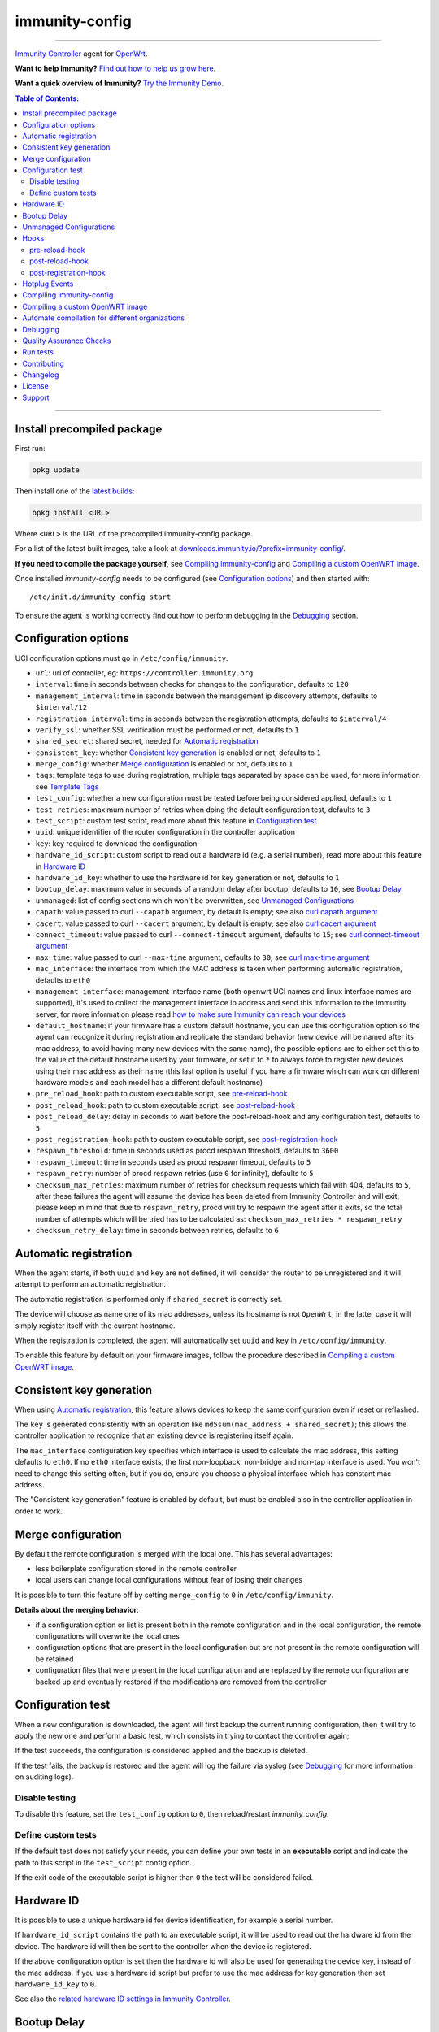 ===============
immunity-config
===============

.. image:: https://github.com/edge-servers/immunity-config/workflows/Immunity%20Config%20CI%20Build/badge.svg?branch=master
    :target: https://github.com/edge-servers/immunity-config/actions?query=workflow%3A%22Immunity+Config+CI+Build%22
    :alt: ci build

.. image:: http://img.shields.io/github/release/immunity/immunity-config.svg
   :target: https://github.com/edge-servers/immunity-config/releases

.. image:: https://img.shields.io/gitter/room/nwjs/nw.js.svg?style=flat-square
   :target: https://gitter.im/immunity/general
   :alt: support chat

------------

`Immunity Controller <https://github.com/edge-servers/ansible-immunity2>`_
agent for `OpenWrt <https://openwrt.org/>`_.

**Want to help Immunity?** `Find out how to help us grow here
<http://immunity.io/docs/general/help-us.html>`_.

**Want a quick overview of Immunity?**
`Try the Immunity Demo <https://immunity.org/demo.html>`_.

.. image:: http://netjsonconfig.immunity.org/en/latest/_images/immunity.org.svg
  :target: http://immunity.org

.. contents:: **Table of Contents**:
 :backlinks: none
 :depth: 3

------------

Install precompiled package
---------------------------

First run:

.. code-block:: shell

    opkg update

Then install one of the `latest builds <https://downloads.immunity.io/?prefix=immunity-config/latest/>`_:

.. code-block:: shell

    opkg install <URL>

Where ``<URL>`` is the URL of the precompiled immunity-config package.

For a list of the latest built images, take a look at `downloads.immunity.io/?prefix=immunity-config/
<https://downloads.immunity.io/?prefix=immunity-config/>`_.

**If you need to compile the package yourself**, see `Compiling immunity-config`_
and `Compiling a custom OpenWRT image`_.

Once installed *immunity-config* needs to be configured (see `Configuration options`_)
and then started with::

    /etc/init.d/immunity_config start

To ensure the agent is working correctly find out how to perform debugging in
the `Debugging`_ section.

Configuration options
---------------------

UCI configuration options must go in ``/etc/config/immunity``.

- ``url``: url of controller, eg: ``https://controller.immunity.org``
- ``interval``: time in seconds between checks for changes to the configuration, defaults to ``120``
- ``management_interval``: time in seconds between the management ip discovery attempts, defaults to ``$interval/12``
- ``registration_interval``: time in seconds between the registration attempts, defaults to ``$interval/4``
- ``verify_ssl``: whether SSL verification must be performed or not, defaults to ``1``
- ``shared_secret``: shared secret, needed for `Automatic registration`_
- ``consistent_key``: whether `Consistent key generation`_ is enabled or not, defaults to ``1``
- ``merge_config``: whether `Merge configuration`_ is enabled or not, defaults to ``1``
- ``tags``: template tags to use during registration, multiple tags separated by space can be used,
  for more information see `Template Tags <https://immunity.io/docs/user/templates.html#template-tags>`_
- ``test_config``: whether a new configuration must be tested before being considered applied, defaults to ``1``
- ``test_retries``: maximum number of retries when doing the default configuration test, defaults to ``3``
- ``test_script``: custom test script, read more about this feature in `Configuration test`_
- ``uuid``: unique identifier of the router configuration in the controller application
- ``key``: key required to download the configuration
- ``hardware_id_script``: custom script to read out a hardware id (e.g. a serial number), read more about this feature in `Hardware ID`_
- ``hardware_id_key``: whether to use the hardware id for key generation or not, defaults to ``1``
- ``bootup_delay``: maximum value in seconds of a random delay after bootup, defaults to ``10``, see `Bootup Delay`_
- ``unmanaged``: list of config sections which won't be overwritten, see `Unmanaged Configurations`_
- ``capath``: value passed to curl ``--capath`` argument, by default is empty; see also `curl capath argument <https://curl.haxx.se/docs/manpage.html#--capath>`_
- ``cacert``: value passed to curl ``--cacert`` argument, by default is empty; see also `curl cacert argument <https://curl.haxx.se/docs/manpage.html#--cacert>`_
- ``connect_timeout``: value passed to curl ``--connect-timeout`` argument, defaults to ``15``; see `curl connect-timeout argument <https://curl.haxx.se/docs/manpage.html#--connect-timeout>`__
- ``max_time``: value passed to curl ``--max-time`` argument, defaults to ``30``; see `curl max-time argument <https://curl.haxx.se/docs/manpage.html#-m>`__
- ``mac_interface``: the interface from which the MAC address is taken when performing automatic registration, defaults to ``eth0``
- ``management_interface``: management interface name (both openwrt UCI names and
  linux interface names are supported), it's used to collect the management interface ip address
  and send this information to the Immunity server, for more information please read
  `how to make sure Immunity can reach your devices
  <https://immunity.io/docs/user/monitoring.html#immunity-reach-devices>`_
- ``default_hostname``: if your firmware has a custom default hostname, you can use this configuration
  option so the agent can recognize it during registration and replicate the standard behavior
  (new device will be named after its mac address, to avoid having many new devices with the same name),
  the possible options are to either set this to the value of the default hostname used by your firmware,
  or set it to ``*`` to always force to register new devices using their mac address as their name
  (this last option is useful if you have a firmware which can work on different hardware models
  and each model has a different default hostname)
- ``pre_reload_hook``: path to custom executable script, see `pre-reload-hook`_
- ``post_reload_hook``: path to custom executable script, see `post-reload-hook`_
- ``post_reload_delay``: delay in seconds to wait before the post-reload-hook and any configuration test, defaults to ``5``
- ``post_registration_hook``: path to custom executable script, see `post-registration-hook`_
- ``respawn_threshold``: time in seconds used as procd respawn threshold, defaults to ``3600``
- ``respawn_timeout``: time in seconds used as procd respawn timeout, defaults to ``5``
- ``respawn_retry``: number of procd respawn retries (use ``0`` for infinity), defaults to ``5``
- ``checksum_max_retries``: maximum number of retries for checksum requests which fail with 404, defaults to ``5``,
  after these failures the agent will assume the device has been deleted from Immunity Controller and will exit;
  please keep in mind that due to ``respawn_retry``, procd will try to respawn the agent after it exits, so the
  total number of attempts which will be tried has to be calculated as:
  ``checksum_max_retries * respawn_retry``
- ``checksum_retry_delay``: time in seconds between retries, defaults to ``6``

Automatic registration
----------------------

When the agent starts, if both ``uuid`` and ``key`` are not defined, it will consider
the router to be unregistered and it will attempt to perform an automatic registration.

The automatic registration is performed only if ``shared_secret`` is correctly set.

The device will choose as name one of its mac addresses, unless its hostname is not ``OpenWrt``,
in the latter case it will simply register itself with the current hostname.

When the registration is completed, the agent will automatically set ``uuid`` and ``key``
in ``/etc/config/immunity``.

To enable this feature by default on your firmware images, follow the procedure described in
`Compiling a custom OpenWRT image`_.

Consistent key generation
-------------------------

When using `Automatic registration`_, this feature allows devices to keep the same configuration
even if reset or reflashed.

The ``key`` is generated consistently with an operation like ``md5sum(mac_address + shared_secret)``;
this allows the controller application to recognize that an existing device is registering itself again.

The ``mac_interface`` configuration key specifies which interface is used to calculate the mac address,
this setting defaults to ``eth0``. If no ``eth0`` interface exists, the first non-loopback, non-bridge and non-tap
interface is used. You won't need to change this setting often, but if you do, ensure you choose a physical
interface which has constant mac address.

The "Consistent key generation" feature is enabled by default, but must be enabled also in the
controller application in order to work.

Merge configuration
-------------------

By default the remote configuration is merged with the local one. This has several advantages:

* less boilerplate configuration stored in the remote controller
* local users can change local configurations without fear of losing their changes

It is possible to turn this feature off by setting ``merge_config`` to ``0`` in ``/etc/config/immunity``.

**Details about the merging behavior**:

* if a configuration option or list is present both in the remote configuration
  and in the local configuration, the remote configurations will overwrite the local ones
* configuration options that are present in the local configuration but are not present
  in the remote configuration will be retained
* configuration files that were present in the local configuration and are replaced
  by the remote configuration are backed up and eventually restored if the modifications
  are removed from the controller

Configuration test
------------------

When a new configuration is downloaded, the agent will first backup the current running
configuration, then it will try to apply the new one and perform a basic test, which consists
in trying to contact the controller again;

If the test succeeds, the configuration is considered applied and the backup is deleted.

If the test fails, the backup is restored and the agent will log the failure via syslog
(see `Debugging`_ for more information on auditing logs).

Disable testing
^^^^^^^^^^^^^^^

To disable this feature, set the ``test_config`` option to ``0``, then reload/restart *immunity_config*.

Define custom tests
^^^^^^^^^^^^^^^^^^^

If the default test does not satisfy your needs, you can define your own tests in an
**executable** script and indicate the path to this script in the ``test_script`` config option.

If the exit code of the executable script is higher than ``0`` the test will be considered failed.

Hardware ID
-----------

It is possible to use a unique hardware id for device identification, for example a serial number.

If ``hardware_id_script`` contains the path to an executable script, it will be used to read out the hardware
id from the device. The hardware id will then be sent to the controller when the device is registered.

If the above configuration option is set then the hardware id will also be used for generating the device key,
instead of the mac address. If you use a hardware id script but prefer to use the mac address for key
generation then set ``hardware_id_key`` to ``0``.

See also the `related hardware ID settings in Immunity Controller
<https://github.com/edge-servers/immunity-controller/#immunity-controller-hardware-id-enabled>`_.

Bootup Delay
------------

The option ``bootup_delay`` is used to delay the initialization of the agent
for a random amount of seconds after the device boots.

The value specified in this option represents the maximum value of the range
of possible random values, the minimum value being ``0``.

The default value of this option is 10, meaning that the initialization of
the agent will be delayed for a random number of seconds, this random number
being comprised between ``0`` and ``10``.

This feature is used to spread the load on the Immunity server when a
large amount of devices boot up at the same time after a blackout.

Large Immunity installations may want to increase this value.

Unmanaged Configurations
------------------------

In some cases it could be necessary to ensure that some configuration sections won't be
overwritten by the controller.

These settings are called "unmanaged", in the sense that they are not managed remotely.
In the default configuration of *immunity_config* there are no unmanaged settings.

Example unmanaged settings::

    config controller 'http'
            ...
            list unmanaged 'system.@led'
            list unmanaged 'network.loopback'
            list unmanaged 'network.@switch'
            list unmanaged 'network.@switch_vlan'
            ...

Note the lines with the `@` sign; this syntax means any UCI section of the specified type will be unmanaged.

In the previous example, the loopback interface, all ``led settings``, all ``switch`` and ``switch_vlan``
directives will never be overwritten by the remote configuration and will only be editable via SSH
or via the web interface.

Hooks
-----

Below are described the available hooks in *immunity-config*.

pre-reload-hook
^^^^^^^^^^^^^^^

Defaults to ``/etc/immunity/pre-reload-hook``; the hook is not called if the
path does not point to an executable script file.

This hook is called each time *immunity-config* applies a configuration, but **before services are reloaded**,
more precisely in these situations:

* after a new remote configuration is downloaded and applied
* after a configuration test failed (see `Configuration test`_) and a previous backup is restored

You can use this hook to perform custom actions before services are reloaded, eg: to perform
auto-configuration with `LibreMesh <http://libre-mesh.org/>`_.

Example configuration::

    config controller 'http'
            ...
            option pre_reload_hook '/usr/sbin/my-pre-reload-hook'
            ...

Complete example:

.. code-block:: shell

    # set hook in configuration
    uci set immunity.http.pre_reload_hook='/usr/sbin/my-pre-reload-hook'
    uci commit immunity
    # create hook script
    cat <<EOF > /usr/sbin/my-pre-reload-hook
    #!/bin/sh
    # put your custom operations here
    EOF
    # make script executable
    chmod +x /usr/sbin/my-pre-reload-hook
    # reload immunity_config by using procd's convenient utility
    reload_config

post-reload-hook
^^^^^^^^^^^^^^^^

Defaults to ``/etc/immunity/post-reload-hook``; the hook is not called if the
path does not point to an executable script file.

Same as `pre_reload_hook` but with the difference that this hook is called
after the configuration services have been reloaded.

post-registration-hook
^^^^^^^^^^^^^^^^^^^^^^

Defaults to ``/etc/immunity/post-registration-hook``;

Path to an executable script that will be called after the registration is completed.

Hotplug Events
--------------

The agent sends the following
`Hotplug events <https://openwrt.org/docs/guide-user/base-system/hotplug>`_:

- After the registration is successfully completed: ``post-registration``
- After the registration failed: ``registration-failed``
- When the agent first starts after the bootup of the device: ``bootup``
- After any subsequent restart: ``restart``
- After the configuration has been successfully applied: ``config-applied``
- After the previous configuration has been restored: ``config-restored``
- Before services are reloaded: ``pre-reload``
- After services have been reloaded: ``post-reload``
- After the agent has finished its check cycle, before going to sleep: ``end-of-cycle``

If a hotplug event is sent by *immunity-config* then all scripts existing in
``/etc/hotplug.d/immunity/`` will be executed. In scripts the type of event
is visible in the variable ``$ACTION``. For example, a script to log the hotplug
events, ``/etc/hotplug.d/immunity/01_log_events``, could look like this:

.. code-block:: shell

    #!/bin/sh

    logger "immunity-config sent a hotplug event. Action: $ACTION"

It will create log entries like this::

    Wed Jun 22 06:15:17 2022 user.notice root: immunity-config sent a hotplug event. Action: registration-failed

For more information on using these events refer to the
`Hotplug Events OpenWrt Documentation <https://openwrt.org/docs/guide-user/base-system/hotplug>`_.

Compiling immunity-config
-------------------------

The following procedure illustrates how to compile *immunity-config* and its dependencies:

.. code-block:: shell

    git clone https://github.com/openwrt/openwrt.git openwrt
    cd openwrt
    git checkout <openwrt-branch>

    # configure feeds
    echo "src-git immunity https://github.com/edge-servers/immunity-config.git" > feeds.conf
    cat feeds.conf.default >> feeds.conf
    ./scripts/feeds update -a
    ./scripts/feeds install -a
    # any arch/target is fine because the package is architecture indipendent
    arch="ar71xx"
    echo "CONFIG_TARGET_$arch=y" > .config;
    echo "CONFIG_PACKAGE_immunity-config=y" >> .config
    make defconfig
    make tools/install
    make toolchain/install
    make package/immunity-config/compile

Alternatively, you can configure your build interactively with ``make menuconfig``, in this case
you will need to select *immunity-config* by going to ``Administration > immunity``:

.. code-block:: shell

    git clone https://github.com/openwrt/openwrt.git openwrt
    cd openwrt
    git checkout <openwrt-branch>

    # configure feeds
    echo "src-git immunity https://github.com/edge-servers/immunity-config.git" > feeds.conf
    cat feeds.conf.default >> feeds.conf
    ./scripts/feeds update -a
    ./scripts/feeds install -a
    make menuconfig
    # go to Administration > immunity and select the variant you need interactively
    make -j1 V=s

Compiling a custom OpenWRT image
--------------------------------

If you are managing many devices and customizing your ``immunity-config`` configuration by hand on
each new device, you should switch to using a custom OpenWRT firmware image that includes
``immunity-config`` and its precompiled configuration file, this strategy has a few important benefits:

* you can save yourself the effort of installing and configuring ``immunity-config`` on each device
* you can enable `Automatic registration`_ by setting ``shared_secret``,
  hence saving extra time and effort to register each device on the controller app
* if you happen to reset the firmware to initial settings, these precompiled settings will be restored as well

The following procedure illustrates how to compile a custom `OpenWRT <https://openwrt.org/>`_
image with a precompiled minimal ``/etc/config/immunity`` configuration file:

.. code-block:: shell

    git clone https://github.com/openwrt/openwrt.git openwrt
    cd openwrt
    git checkout <openwrt-branch>

    # include precompiled file
    mkdir -p files/etc/config
    cat <<EOF > files/etc/config/immunity
    config controller 'http'
        # change the values of the following 2 options
        option url 'https://immunity2.mydomain.com'
        option shared_secret 'mysharedsecret'
    EOF

    # configure feeds
    echo "src-git immunity https://github.com/edge-servers/immunity-config.git" > feeds.conf
    cat feeds.conf.default >> feeds.conf
    ./scripts/feeds update -a
    ./scripts/feeds install -a
    # replace with your desired arch target
    arch="ar71xx"
    echo "CONFIG_TARGET_$arch=y" > .config
    echo "CONFIG_PACKAGE_immunity-config=y" >> .config
    make defconfig
    # compile with verbose output
    make -j1 V=s

Automate compilation for different organizations
------------------------------------------------

If you are working with Immunity, there are chances you may be compiling several images for different
organizations (clients or non-profit communities) and use cases (full featured, mesh, 4G, etc).

Doing this by hand without tracking your changes can lead you into a very disorganized and messy situation.

To alleviate this pain you can use `ansible-immunity2-imagegenerator
<https://github.com/edge-servers/ansible-immunity2-imagegenerator>`_.

Debugging
---------

Debugging *immunity-config* can be easily done by using the ``logread`` command:

.. code-block:: shell

    logread

Use grep to filter out any other log message:

.. code-block:: shell

    logread | grep immunity

If you are in doubt immunity-config is running at all, you can check with::

    ps | grep immunity

You should see something like::

    3800 root      1200 S    {immunity_config} /bin/sh /usr/sbin/immunity_config --url https://immunity2.mydomain.com --verify-ssl 1 --consistent-key 1 ...

You can inspect the version of immunity-config currently installed with::

    immunity_config --version

Quality Assurance Checks
------------------------

We use `LuaFormatter <https://luarocks.org/modules/tammela/luaformatter>`_ and
`shfmt <https://github.com/mvdan/sh#shfmt>`_ to format lua files and shell scripts respectively.

First of all, you will need install the lua packages mentioned above, then you can format all files with::

    ./qa-format

To run quality assurance checks you can use the ``run-qa-checks`` script::

    # install immunity-utils QA tools first
    pip install immunity-utils[qa]

    # run QA checks before committing code
    ./run-qa-checks

Run tests
---------

To run the unit tests, you must install the required dependencies first; to do this, you can take
a look at the `install-dev.sh <https://github.com/edge-servers/immunity-config/blob/master/install-dev.sh>`_
script.

You can run all the unit tests by launching the dedicated script::

    ./runtests

Alternatively, you can run specifc tests, eg::

    cd immunity-config/tests/
    lua test_utils.lua -v

Contributing
------------

Please read the `Immunity contributing guidelines
<http://immunity.io/docs/developer/contributing.html>`_.

Changelog
---------

See `CHANGELOG <https://github.com/edge-servers/immunity-config/blob/master/CHANGELOG.rst>`_.

License
-------

See `LICENSE <https://github.com/edge-servers/immunity-config/blob/master/LICENSE>`_.

Support
-------

See `Immunity Support Channels <http://immunity.org/support.html>`_.
